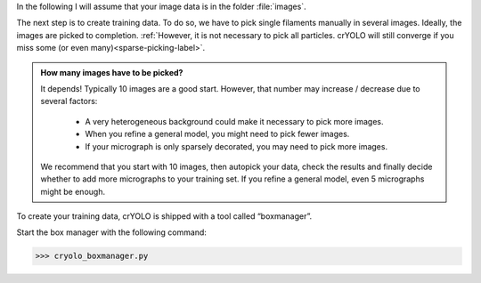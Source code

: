 In the following I will assume that your image data is in the folder :file:`images`.

The next step is to create training data. To do so, we have to pick single filaments manually in several images. Ideally, the images are picked to completion. :ref:`However, it is not necessary to pick all particles. crYOLO will still converge if you miss some (or even many)<sparse-picking-label>`.

.. admonition:: How many images have to be picked?

    It depends! Typically 10 images are a good start. However, that number may increase / decrease
    due to several factors:

        * A very heterogeneous background could make it necessary to pick more images.
        * When you refine a general model, you might need to pick fewer images.
        * If your micrograph is only sparsely decorated, you may need to pick more images.

    We recommend that you start with 10 images, then autopick your data, check the results and
    finally decide whether to add more micrographs to your training set. If you refine a general
    model, even 5 micrographs might be enough.

To create your training data, crYOLO is shipped with a tool called “boxmanager”.

Start the box manager with the following command:

>>> cryolo_boxmanager.py